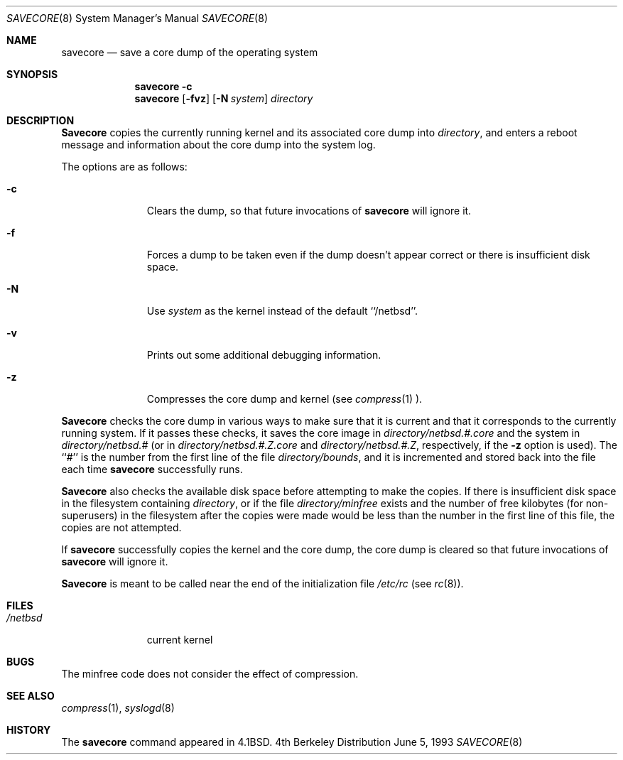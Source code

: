 .\"	$OpenBSD: savecore.8,v 1.1 1996/03/21 00:16:41 niklas Exp $
.\"	$NetBSD: savecore.8,v 1.1.1.1 1996/03/16 10:25:12 leo Exp $
.\"
.\" Copyright (c) 1980, 1991, 1993
.\"	The Regents of the University of California.  All rights reserved.
.\"
.\" Redistribution and use in source and binary forms, with or without
.\" modification, are permitted provided that the following conditions
.\" are met:
.\" 1. Redistributions of source code must retain the above copyright
.\"    notice, this list of conditions and the following disclaimer.
.\" 2. Redistributions in binary form must reproduce the above copyright
.\"    notice, this list of conditions and the following disclaimer in the
.\"    documentation and/or other materials provided with the distribution.
.\" 3. All advertising materials mentioning features or use of this software
.\"    must display the following acknowledgement:
.\"	This product includes software developed by the University of
.\"	California, Berkeley and its contributors.
.\" 4. Neither the name of the University nor the names of its contributors
.\"    may be used to endorse or promote products derived from this software
.\"    without specific prior written permission.
.\"
.\" THIS SOFTWARE IS PROVIDED BY THE REGENTS AND CONTRIBUTORS ``AS IS'' AND
.\" ANY EXPRESS OR IMPLIED WARRANTIES, INCLUDING, BUT NOT LIMITED TO, THE
.\" IMPLIED WARRANTIES OF MERCHANTABILITY AND FITNESS FOR A PARTICULAR PURPOSE
.\" ARE DISCLAIMED.  IN NO EVENT SHALL THE REGENTS OR CONTRIBUTORS BE LIABLE
.\" FOR ANY DIRECT, INDIRECT, INCIDENTAL, SPECIAL, EXEMPLARY, OR CONSEQUENTIAL
.\" DAMAGES (INCLUDING, BUT NOT LIMITED TO, PROCUREMENT OF SUBSTITUTE GOODS
.\" OR SERVICES; LOSS OF USE, DATA, OR PROFITS; OR BUSINESS INTERRUPTION)
.\" HOWEVER CAUSED AND ON ANY THEORY OF LIABILITY, WHETHER IN CONTRACT, STRICT
.\" LIABILITY, OR TORT (INCLUDING NEGLIGENCE OR OTHERWISE) ARISING IN ANY WAY
.\" OUT OF THE USE OF THIS SOFTWARE, EVEN IF ADVISED OF THE POSSIBILITY OF
.\" SUCH DAMAGE.
.\"
.\"     @(#)savecore.8	8.1 (Berkeley) 6/5/93
.\"
.Dd June 5, 1993
.Dt SAVECORE 8
.Os BSD 4
.Sh NAME
.Nm savecore
.Nd "save a core dump of the operating system"
.Sh SYNOPSIS
.Nm savecore
.Fl c
.Nm savecore
.Op Fl fvz
.Op Fl N Ar system
.Ar directory
.Sh DESCRIPTION
.Nm Savecore
copies the currently running kernel and its associated core dump into
.Fa directory ,
and enters a reboot message and information about the core dump into
the system log.
.Pp
The options are as follows:
.Bl -tag -width directory
.It Fl c
Clears the dump, so that future invocations of
.Nm savecore
will ignore it.
.It Fl f
Forces a dump to be taken even if the dump doesn't appear correct or there
is insufficient disk space.
.It Fl N
Use
.Ar system
as the kernel instead of the default ``/netbsd''.
.It Fl v
Prints out some additional debugging information.
.It Fl z
Compresses the core dump and kernel (see
.Xr compress 1 ).
.El
.Pp
.Nm Savecore
checks the core dump in various ways to make sure that it is current and
that it corresponds to the currently running system.
If it passes these checks, it saves the core image in
.Ar directory Ns Pa /netbsd.#.core
and the system in
.Ar directory Ns Pa /netbsd.#
(or in
.Ar directory Ns Pa /netbsd.#.Z.core
and
.Ar directory Ns Pa /netbsd.#.Z ,
respectively, if the
.Fl z
option is used).
The ``#'' is the number from the first line of the file
.Ar directory Ns Pa /bounds ,
and it is incremented and stored back into the file each time
.Nm savecore
successfully runs.
.Pp
.Nm Savecore
also checks the available disk space before attempting to make the copies.
If there is insufficient disk space in the filesystem containing
.Ar directory ,
or if the file
.Ar directory Ns Pa /minfree
exists and the number of free kilobytes (for non-superusers) in the
filesystem after the copies were made would be less than the number
in the first line of this file, the copies are not attempted.
.Pp
If
.Nm savecore
successfully copies the kernel and the core dump, the core dump is cleared
so that future invocations of
.Nm savecore
will ignore it.
.Pp
.Nm Savecore
is meant to be called near the end of the initialization file
.Pa /etc/rc
(see
.Xr rc 8 ) .
.Sh FILES
.Bl -tag -width /netbsdxx -compact
.It Pa /netbsd
current kernel
.El
.Sh BUGS
The minfree code does not consider the effect of compression.
.Sh SEE ALSO
.Xr compress 1 ,
.Xr syslogd 8
.Sh HISTORY
The
.Nm
command appeared in
.Bx 4.1 .
